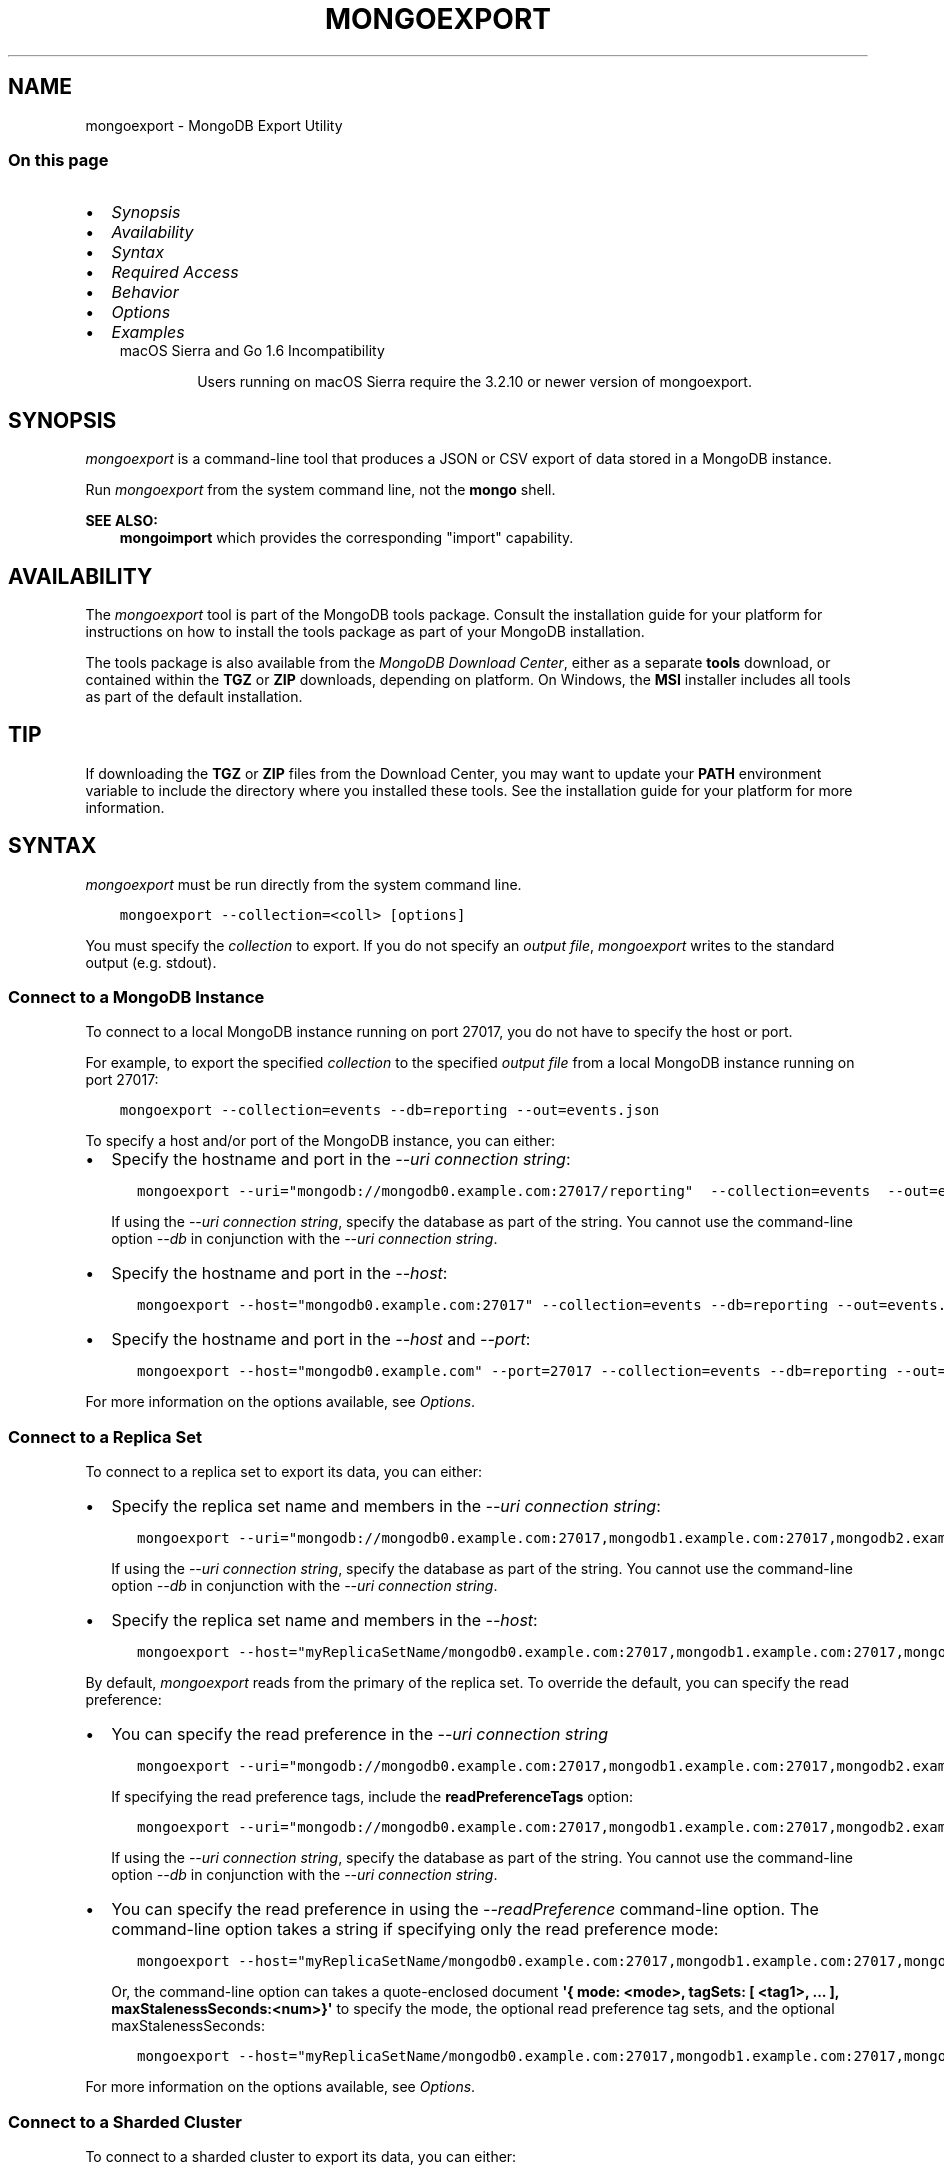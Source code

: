 .\" Man page generated from reStructuredText.
.
.TH "MONGOEXPORT" "1" "Oct 29, 2019" "4.2" "mongodb-manual"
.SH NAME
mongoexport \- MongoDB Export Utility
.
.nr rst2man-indent-level 0
.
.de1 rstReportMargin
\\$1 \\n[an-margin]
level \\n[rst2man-indent-level]
level margin: \\n[rst2man-indent\\n[rst2man-indent-level]]
-
\\n[rst2man-indent0]
\\n[rst2man-indent1]
\\n[rst2man-indent2]
..
.de1 INDENT
.\" .rstReportMargin pre:
. RS \\$1
. nr rst2man-indent\\n[rst2man-indent-level] \\n[an-margin]
. nr rst2man-indent-level +1
.\" .rstReportMargin post:
..
.de UNINDENT
. RE
.\" indent \\n[an-margin]
.\" old: \\n[rst2man-indent\\n[rst2man-indent-level]]
.nr rst2man-indent-level -1
.\" new: \\n[rst2man-indent\\n[rst2man-indent-level]]
.in \\n[rst2man-indent\\n[rst2man-indent-level]]u
..
.SS On this page
.INDENT 0.0
.IP \(bu 2
\fI\%Synopsis\fP
.IP \(bu 2
\fI\%Availability\fP
.IP \(bu 2
\fI\%Syntax\fP
.IP \(bu 2
\fI\%Required Access\fP
.IP \(bu 2
\fI\%Behavior\fP
.IP \(bu 2
\fI\%Options\fP
.IP \(bu 2
\fI\%Examples\fP
.UNINDENT
.INDENT 0.0
.INDENT 3.5
.IP "macOS Sierra and Go 1.6 Incompatibility"
.sp
Users running on macOS Sierra require the 3.2.10 or newer version
of  mongoexport\&.
.UNINDENT
.UNINDENT
.SH SYNOPSIS
.sp
\fI\%mongoexport\fP is a command\-line tool that produces a JSON
or CSV export of data stored in a MongoDB instance.
.sp
Run \fI\%mongoexport\fP from the system command line, not the \fBmongo\fP shell.
.sp
\fBSEE ALSO:\fP
.INDENT 0.0
.INDENT 3.5
\fBmongoimport\fP which provides the corresponding "import"
capability.
.UNINDENT
.UNINDENT
.SH AVAILABILITY
.sp
The \fI\%mongoexport\fP tool is part of the MongoDB tools package. Consult the
installation guide for your platform for
instructions on how to install the tools package as part of your
MongoDB installation.
.sp
The tools package is also available from the
\fI\%MongoDB Download Center\fP,
either as a separate \fBtools\fP download, or contained within the
\fBTGZ\fP or \fBZIP\fP downloads, depending on platform. On Windows, the \fBMSI\fP installer includes all tools as part of the default installation.
.INDENT 0.0
.INDENT 3.5
.SH TIP
.sp
If downloading the \fBTGZ\fP or \fBZIP\fP files from the Download
Center, you may want to update your \fBPATH\fP environment
variable to include the directory where you installed these tools.
See the installation guide
for your platform for more information.
.UNINDENT
.UNINDENT
.SH SYNTAX
.sp
\fI\%mongoexport\fP must be run directly from the system command line.
.INDENT 0.0
.INDENT 3.5
.sp
.nf
.ft C
mongoexport \-\-collection=<coll> [options]
.ft P
.fi
.UNINDENT
.UNINDENT
.sp
You must specify the \fI\%collection\fP to
export. If you do not specify an \fI\%output file\fP, \fI\%mongoexport\fP writes to the standard output (e.g.
stdout).
.SS Connect to a MongoDB Instance
.sp
To connect to a local MongoDB instance running on port 27017, you do
not have to specify the host or port.
.sp
For example, to export the specified \fI\%collection\fP to the specified \fI\%output file\fP from a local MongoDB instance running on port 27017:
.INDENT 0.0
.INDENT 3.5
.sp
.nf
.ft C
mongoexport \-\-collection=events \-\-db=reporting \-\-out=events.json
.ft P
.fi
.UNINDENT
.UNINDENT
.sp
To specify a host and/or port of the MongoDB instance, you can either:
.INDENT 0.0
.IP \(bu 2
Specify the hostname and port in the \fI\%\-\-uri connection string\fP:
.INDENT 2.0
.INDENT 3.5
.sp
.nf
.ft C
mongoexport \-\-uri="mongodb://mongodb0.example.com:27017/reporting"  \-\-collection=events  \-\-out=events.json [additional options]
.ft P
.fi
.UNINDENT
.UNINDENT
.sp
If using the \fI\%\-\-uri connection string\fP,
specify the database as part of the string. You cannot use the
command\-line option \fI\%\-\-db\fP in conjunction
with the \fI\%\-\-uri connection string\fP\&.
.IP \(bu 2
Specify the hostname and port in the \fI\%\-\-host\fP:
.INDENT 2.0
.INDENT 3.5
.sp
.nf
.ft C
mongoexport \-\-host="mongodb0.example.com:27017" \-\-collection=events \-\-db=reporting \-\-out=events.json [additional options]
.ft P
.fi
.UNINDENT
.UNINDENT
.IP \(bu 2
Specify the hostname and port in the \fI\%\-\-host\fP and \fI\%\-\-port\fP:
.INDENT 2.0
.INDENT 3.5
.sp
.nf
.ft C
mongoexport \-\-host="mongodb0.example.com" \-\-port=27017 \-\-collection=events \-\-db=reporting \-\-out=events.json [additional options]
.ft P
.fi
.UNINDENT
.UNINDENT
.UNINDENT
.sp
For more information on the options available, see \fI\%Options\fP\&.
.SS Connect to a Replica Set
.sp
To connect to a replica set to export its data, you can either:
.INDENT 0.0
.IP \(bu 2
Specify the replica set name and members in the \fI\%\-\-uri connection string\fP:
.INDENT 2.0
.INDENT 3.5
.sp
.nf
.ft C
mongoexport \-\-uri="mongodb://mongodb0.example.com:27017,mongodb1.example.com:27017,mongodb2.example.com:27017/reporting?replicaSet=myReplicaSetName" \-\-collection=events \-\-out=events.json [additional options]
.ft P
.fi
.UNINDENT
.UNINDENT
.sp
If using the \fI\%\-\-uri connection string\fP,
specify the database as part of the string. You cannot use the
command\-line option \fI\%\-\-db\fP in conjunction
with the \fI\%\-\-uri connection string\fP\&.
.IP \(bu 2
Specify the replica set name and members in the \fI\%\-\-host\fP:
.INDENT 2.0
.INDENT 3.5
.sp
.nf
.ft C
mongoexport \-\-host="myReplicaSetName/mongodb0.example.com:27017,mongodb1.example.com:27017,mongodb2.example.com" \-\-collection=events \-\-db=reporting \-\-out=events.json [additional options]
.ft P
.fi
.UNINDENT
.UNINDENT
.UNINDENT
.sp
By default, \fI\%mongoexport\fP reads from the primary of the
replica set. To override the default, you can specify the read
preference:
.INDENT 0.0
.IP \(bu 2
You can specify the read preference in the
\fI\%\-\-uri connection string\fP
.INDENT 2.0
.INDENT 3.5
.sp
.nf
.ft C
mongoexport \-\-uri="mongodb://mongodb0.example.com:27017,mongodb1.example.com:27017,mongodb2.example.com:27017/reporting?replicaSet=myReplicaSetName&readPreference=secondary" \-\-collection=events \-\-out=events.json [additional options]
.ft P
.fi
.UNINDENT
.UNINDENT
.sp
If specifying the read preference tags, include the
\fBreadPreferenceTags\fP option:
.INDENT 2.0
.INDENT 3.5
.sp
.nf
.ft C
mongoexport \-\-uri="mongodb://mongodb0.example.com:27017,mongodb1.example.com:27017,mongodb2.example.com:27017/reporting?replicaSet=myReplicaSetName&readPreference=secondary&readPreferenceTags=region:east" \-\-collection=events \-\-out=events.json [additional options]
.ft P
.fi
.UNINDENT
.UNINDENT
.sp
If using the \fI\%\-\-uri connection string\fP,
specify the database as part of the string. You cannot use the
command\-line option \fI\%\-\-db\fP in conjunction
with the \fI\%\-\-uri connection string\fP\&.
.IP \(bu 2
You can specify the read preference in using the
\fI\%\-\-readPreference\fP command\-line
option. The command\-line option takes a string if specifying only the read preference mode:
.INDENT 2.0
.INDENT 3.5
.sp
.nf
.ft C
mongoexport \-\-host="myReplicaSetName/mongodb0.example.com:27017,mongodb1.example.com:27017,mongodb2.example.com:27017" \-\-readPreference=secondary \-\-collection=events \-\-db=reporting \-\-out=events.json [additional options]
.ft P
.fi
.UNINDENT
.UNINDENT
.sp
Or, the command\-line option can takes a quote\-enclosed document
\fB\(aq{ mode: <mode>, tagSets: [ <tag1>, ... ], maxStalenessSeconds:<num>}\(aq\fP
to specify the mode, the optional read preference tag
sets, and the optional
maxStalenessSeconds:
.INDENT 2.0
.INDENT 3.5
.sp
.nf
.ft C
mongoexport \-\-host="myReplicaSetName/mongodb0.example.com:27017,mongodb1.example.com:27017,mongodb2.example.com:27017" \-\-readPreference=\(aq{mode: "secondary", tagSets: [ { "region": "east" } ]}\(aq \-\-collection=events \-\-db=reporting \-\-out=events.json [additional options]
.ft P
.fi
.UNINDENT
.UNINDENT
.UNINDENT
.sp
For more information on the options available, see \fI\%Options\fP\&.
.SS Connect to a Sharded Cluster
.sp
To connect to a sharded cluster to export its data, you can either:
.INDENT 0.0
.IP \(bu 2
Specify the hostname of the \fBmongos\fP instance in the
\fI\%\-\-uri connection string\fP
.INDENT 2.0
.INDENT 3.5
.sp
.nf
.ft C
mongoexport \-\-uri="mongodb://mongos0.example.com:27017/reporting" \-\-collection=events \-\-out=events.json [additional options]
.ft P
.fi
.UNINDENT
.UNINDENT
.sp
If using the \fI\%\-\-uri connection string\fP,
specify the database as part of the string. You cannot use the
command\-line option \fI\%\-\-db\fP in conjunction
with the \fI\%\-\-uri connection string\fP\&.
.IP \(bu 2
Specify the hostname and port of the \fBmongos\fP instance in the \fI\%\-\-host\fP
.INDENT 2.0
.INDENT 3.5
.sp
.nf
.ft C
mongoexport \-\-host="mongos0.example.com:27017" \-\-collection=events \-\-db=reporting \-\-out=events.json[additional options]
.ft P
.fi
.UNINDENT
.UNINDENT
.UNINDENT
.sp
By default, \fI\%mongoexport\fP reads from the primary of the
shard replica set. To override the default, you can specify the read
preference:
.INDENT 0.0
.IP \(bu 2
You can specify the read preference in the
\fI\%\-\-uri connection string\fP
.INDENT 2.0
.INDENT 3.5
.sp
.nf
.ft C
mongoexport \-\-uri="mongodb://mongos0.example.com:27017/reporting?readPreference=secondary" \-\-collection=events \-\-out=events.json [additional options]
.ft P
.fi
.UNINDENT
.UNINDENT
.sp
If specifying the read preference tags, include the
\fBreadPreferenceTags\fP option:
.INDENT 2.0
.INDENT 3.5
.sp
.nf
.ft C
mongoexport \-\-uri="mongodb://mongos0.example.com:27017/reporting?readPreference=secondary&readPreferenceTags=region:east" \-\-collection=events \-\-out=events.json [additional options]
.ft P
.fi
.UNINDENT
.UNINDENT
.sp
If using the \fI\%\-\-uri connection string\fP,
specify the database as part of the string. You cannot use the
command\-line option \fI\%\-\-db\fP in conjunction
with the \fI\%\-\-uri connection string\fP\&.
.IP \(bu 2
You can specify the read preference in using the
\fI\%\-\-readPreference\fP command\-line
option.  The command\-line option takes a string if specifying only the read preference mode:
.INDENT 2.0
.INDENT 3.5
.sp
.nf
.ft C
mongoexport \-\-host="mongos0.example.com:27017" \-\-readPreference=secondary \-\-collection=events \-\-db=reporting \-\-out=events.json [additional options]
.ft P
.fi
.UNINDENT
.UNINDENT
.sp
Or, the command\-line option can takes a quote\-enclosed document
\fB\(aq{ mode: <mode>, tagSets: [ <tag1>, ... ], maxStalenessSeconds:<num>}\(aq\fP
to specify the mode, the optional read preference tag
sets, and the optional
maxStalenessSeconds:
.INDENT 2.0
.INDENT 3.5
.sp
.nf
.ft C
mongoexport \-\-host="mongos0.example.com:27017" \-\-readPreference=\(aq{mode: "secondary", tagSets: [ { "region": "east" } ]}\(aq \-\-collection=events \-\-db=reporting \-\-out=events.json [additional options]
.ft P
.fi
.UNINDENT
.UNINDENT
.UNINDENT
.sp
For more information on the options available, see \fI\%Options\fP\&.
.sp
\fBSEE ALSO:\fP
.INDENT 0.0
.INDENT 3.5
\fI\%Examples\fP
.UNINDENT
.UNINDENT
.SH REQUIRED ACCESS
.sp
\fI\%mongoexport\fP requires read access on the target database.
.sp
Ensure that the connecting user possesses, at a minimum, the \fBread\fP
role on the target database.
.sp
When connecting to a \fBmongod\fP or \fBmongos\fP that enforces
/core/authentication, ensure you use the required security
parameters based on the configured
authentication mechanism\&.
.SH BEHAVIOR
.SS Type Fidelity
.sp
\fBWARNING:\fP
.INDENT 0.0
.INDENT 3.5
Avoid using \fBmongoimport\fP and \fI\%mongoexport\fP for
full instance production backups. They do not reliably preserve all rich
BSON data types, because JSON can only represent a subset
of the types supported by BSON. Use \fBmongodump\fP
and \fBmongorestore\fP as described in /core/backups for this
kind of functionality.
.UNINDENT
.UNINDENT
.sp
Starting in version 4.2, \fI\%mongoexport\fP:
.INDENT 0.0
.IP \(bu 2
Outputs data in Extended JSON v2.0 (Relaxed mode) by default.
.IP \(bu 2
Outputs Extended JSON v2.0 (Canonical mode) if used with
\fI\%\-\-jsonFormat\fP\&.
.UNINDENT
.sp
Earlier versions used Extended JSON v1.0 (Canonical mode)\&.
.sp
For example, the following insert operation in the \fBmongo\fP
shell uses the various shell helpers for the
BSON types Date and 64\-bit integer:
.INDENT 0.0
.INDENT 3.5
.sp
.nf
.ft C
use test
db.traffic.insert( { _id: 1, volume: NumberLong(\(aq2980000\(aq), date: new Date() } )
.ft P
.fi
.UNINDENT
.UNINDENT
.sp
The argument to 64\-bit integer must be quoted to avoid potential
loss of accuracy.
.sp
Use \fI\%mongoexport\fP to export the data:
.INDENT 0.0
.INDENT 3.5
.sp
.nf
.ft C
mongoexport \-\-db=test \-\-collection=traffic \-\-out=traffic.json
.ft P
.fi
.UNINDENT
.UNINDENT
.sp
In version 4.2+, the exported data is in Extended JSON v2.0
(Relaxed mode)\&.
.INDENT 0.0
.INDENT 3.5
.sp
.nf
.ft C
{"_id":1.0,"volume":2980000,"date":{"$date":"2019\-08\-05T16:18:29.559Z"}}
.ft P
.fi
.UNINDENT
.UNINDENT
.sp
To output in Extended JSON v2.0 (Canonical
mode), include the
\fI\%\-\-jsonFormat=canonical\fP:
.INDENT 0.0
.INDENT 3.5
.sp
.nf
.ft C
mongoexport \-\-db=test \-\-collection=traffic \-\-jsonFormat=canonical \-\-out=traffic.json
.ft P
.fi
.UNINDENT
.UNINDENT
.sp
The exported data is in Extended JSON v2.0 (Canonical
mode):
.INDENT 0.0
.INDENT 3.5
.sp
.nf
.ft C
{"_id":{"$numberDouble":"1.0"},"volume":{"$numberLong":"2980000"},"date":{"$date":{"$numberLong":"1565363188675"}}}
.ft P
.fi
.UNINDENT
.UNINDENT
.sp
In version 4.0 and earlier, the exported data is in Extended JSON v1.0 (Strict mode)
.INDENT 0.0
.INDENT 3.5
.sp
.nf
.ft C
{"_id":1.0,"volume":{"$numberLong":"2980000"},"date":{"$date":"2019\-08\-05T16:18:29.559Z"}}
.ft P
.fi
.UNINDENT
.UNINDENT
.SS FIPS
.sp
Starting in version 4.2, MongoDB removes the \fB\-\-sslFIPSMode\fP
option for mongoexport\&. mongoexport
will use FIPS compliant connections to
\fBmongod\fP/\fBmongos\fP if the
\fBmongod\fP/\fBmongos\fP instances are
configured to use FIPS mode\&.
.SS Read Preference
.sp
By default, \fI\%mongoexport\fP uses read preference
\fBprimary\fP\&. To override the default, you can specify the
read preference in the
\fI\%\-\-readPreference\fP command line
option or in the \fI\%\-\-uri connection string\fP\&.
.sp
Starting in version 4.2, if you specify read preference in the URI
string and the \fI\%\-\-readPreference\fP, the \fI\%\-\-readPreference\fP value overrides the read preference specified in the
URI string.
.sp
In earlier versions, the two options are incompatible.
.SH OPTIONS
.sp
Changed in version 3.0.0: \fI\%mongoexport\fP removed the \fB\-\-dbpath\fP as well as related
\fB\-\-directoryperdb\fP and \fB\-\-journal\fP options. To use
\fI\%mongoexport\fP, you must run \fI\%mongoexport\fP against a running
\fBmongod\fP or \fBmongos\fP instance as appropriate.

.sp
Changed in version 3.0.0: \fI\%mongoexport\fP removed the \fB\-\-csv\fP option. Use the
\fI\%\-\-type=csv\fP option to specify CSV format
for the output.

.INDENT 0.0
.TP
.B mongoexport
.UNINDENT
.INDENT 0.0
.TP
.B \-\-help
Returns information on the options and use of \fBmongoexport\fP\&.
.UNINDENT
.INDENT 0.0
.TP
.B \-\-verbose, \-v
Increases the amount of internal reporting returned on standard output
or in log files. Increase the verbosity with the \fB\-v\fP form by
including the option multiple times, (e.g. \fB\-vvvvv\fP\&.)
.UNINDENT
.INDENT 0.0
.TP
.B \-\-quiet
Runs \fBmongoexport\fP in a quiet mode that attempts to limit the amount
of output.
.sp
This option suppresses:
.INDENT 7.0
.IP \(bu 2
output from database commands
.IP \(bu 2
replication activity
.IP \(bu 2
connection accepted events
.IP \(bu 2
connection closed events
.UNINDENT
.UNINDENT
.INDENT 0.0
.TP
.B \-\-version
Returns the \fBmongoexport\fP release number.
.UNINDENT
.INDENT 0.0
.TP
.B \-\-uri=<connectionString>
New in version 3.4.6.

.sp
Specify a resolvable URI
connection string (enclose in quotes) to connect to the MongoDB deployment.
.INDENT 7.0
.INDENT 3.5
.sp
.nf
.ft C
\-\-uri="mongodb://[username:password@]host1[:port1][,host2[:port2],...[,hostN[:portN]]][/[database][?options]]"
.ft P
.fi
.UNINDENT
.UNINDENT
.sp
For information on the components of the connection string, see
the Connection String URI Format documentation.
.sp
\fBNOTE:\fP
.INDENT 7.0
.INDENT 3.5
For TLS/SSL options, use the command\-line options instead of the
URI options for TLS/SSL (Available starting in
4.2)\&.
.UNINDENT
.UNINDENT
.sp
\fBIMPORTANT:\fP
.INDENT 7.0
.INDENT 3.5
The following command\-line options cannot be used in conjunction
with \fI\%\-\-uri\fP option:
.INDENT 0.0
.IP \(bu 2
\fI\%\-\-host\fP
.IP \(bu 2
\fI\%\-\-port\fP
.IP \(bu 2
\fI\%\-\-db\fP
.IP \(bu 2
\fI\%\-\-username\fP
.IP \(bu 2
\fI\%\-\-password\fP  (if the
URI connection string also includes the password)
.IP \(bu 2
\fI\%\-\-authenticationDatabase\fP
.IP \(bu 2
\fI\%\-\-authenticationMechanism\fP
.UNINDENT
.sp
Instead, specify these options as part of your \fI\%\-\-uri\fP
connection string.
.UNINDENT
.UNINDENT
.UNINDENT
.INDENT 0.0
.TP
.B \-\-host=<hostname><:port>, \-h=<hostname><:port>
\fIDefault\fP: localhost:27017
.sp
Specifies a resolvable hostname for the \fBmongod\fP to which to
connect. By default, the \fBmongoexport\fP attempts to connect to a MongoDB
instance running on the localhost on port number \fB27017\fP\&.
.sp
To connect to a replica set, specify the
\fBreplSetName\fP and a seed list of set members, as in
the following:
.INDENT 7.0
.INDENT 3.5
.sp
.nf
.ft C
\-\-host=<replSetName>/<hostname1><:port>,<hostname2><:port>,<...>
.ft P
.fi
.UNINDENT
.UNINDENT
.sp
When specifying the replica set list format, \fBmongoexport\fP always connects to
the primary\&.
.sp
You can also connect to any single member of the replica set by specifying
the host and port of only that member:
.INDENT 7.0
.INDENT 3.5
.sp
.nf
.ft C
\-\-host=<hostname1><:port>
.ft P
.fi
.UNINDENT
.UNINDENT
.sp
Changed in version 3.0.0: If you use IPv6 and use the \fB<address>:<port>\fP format, you must
enclose the portion of an address and port combination in
brackets (e.g. \fB[<address>]\fP).

.sp
\fBNOTE:\fP
.INDENT 7.0
.INDENT 3.5
You cannot specify both \fI\%\-\-host\fP and \fI\%\-\-uri\fP\&.
.UNINDENT
.UNINDENT
.UNINDENT
.INDENT 0.0
.TP
.B \-\-port=<port>
\fIDefault\fP: 27017
.sp
Specifies the TCP port on which the MongoDB instance listens for
client connections.
.sp
\fBNOTE:\fP
.INDENT 7.0
.INDENT 3.5
You cannot specify both \fI\%\-\-port\fP and \fI\%\-\-uri\fP\&.
.UNINDENT
.UNINDENT
.UNINDENT
.INDENT 0.0
.TP
.B \-\-ipv6
\fIRemoved in version 3.0.\fP
.sp
Enables IPv6 support and allows \fBmongoexport\fP to connect to the
MongoDB instance using an IPv6 network. Prior to MongoDB 3.0, you
had to specify \fI\%\-\-ipv6\fP to use IPv6. In MongoDB 3.0 and later, IPv6
is always enabled.
.UNINDENT
.INDENT 0.0
.TP
.B \-\-ssl
New in version 2.6.

.sp
Enables connection to a \fBmongod\fP or \fBmongos\fP that has
TLS/SSL support enabled.
.sp
For more information about TLS/SSL and MongoDB, see
/tutorial/configure\-ssl and
/tutorial/configure\-ssl\-clients .
.UNINDENT
.INDENT 0.0
.TP
.B \-\-sslCAFile=<filename>
New in version 2.6.

.sp
Specifies the \fB\&.pem\fP file that contains the root certificate chain
from the Certificate Authority. Specify the file name of the
\fB\&.pem\fP file using relative or absolute paths.
.sp
Starting in version 3.4, if \fB\-\-tlsCAFile\fP/\fBnet.tls.CAFile\fP (or
their aliases \fB\-\-sslCAFile\fP/\fBnet.ssl.CAFile\fP) is not specified
and you are not using x.509 authentication, the system\-wide CA
certificate store will be used when connecting to an TLS/SSL\-enabled
server.
.sp
To use x.509 authentication, \fB\-\-tlsCAFile\fP or \fBnet.tls.CAFile\fP
must be specified unless using \fB\-\-tlsCertificateSelector\fP or
\fB\-\-net.tls.certificateSelector\fP\&. Or if using the \fBssl\fP aliases,
\fB\-\-sslCAFile\fP or \fBnet.ssl.CAFile\fP must be specified unless using
\fB\-\-sslCertificateSelector\fP or \fBnet.ssl.certificateSelector\fP\&.
.sp
\fBWARNING:\fP
.INDENT 7.0
.INDENT 3.5
\fBVersion 3.2 and earlier:\fP For TLS/SSL connections (\fB\-\-ssl\fP) to
\fBmongod\fP and \fBmongos\fP, if the \fBmongoexport\fP runs without the
\fI\%\-\-sslCAFile\fP, \fBmongoexport\fP will not attempt
to validate the server certificates. This creates a vulnerability
to expired \fBmongod\fP and \fBmongos\fP certificates as
well as to foreign processes posing as valid \fBmongod\fP or
\fBmongos\fP instances. Ensure that you \fIalways\fP specify the
CA file to validate the server certificates in cases where
intrusion is a possibility.
.UNINDENT
.UNINDENT
.sp
For more information about TLS/SSL and MongoDB, see
/tutorial/configure\-ssl and
/tutorial/configure\-ssl\-clients .
.UNINDENT
.INDENT 0.0
.TP
.B \-\-sslPEMKeyFile=<filename>
New in version 2.6.

.sp
Specifies the \fB\&.pem\fP file that contains both the TLS/SSL certificate
and key. Specify the file name of the \fB\&.pem\fP file using relative
or absolute paths.
.sp
This option is required when using the \fI\%\-\-ssl\fP option to connect
to a \fBmongod\fP or \fBmongos\fP that has
\fBCAFile\fP enabled \fIwithout\fP
\fBallowConnectionsWithoutCertificates\fP\&.
.sp
For more information about TLS/SSL and MongoDB, see
/tutorial/configure\-ssl and
/tutorial/configure\-ssl\-clients .
.UNINDENT
.INDENT 0.0
.TP
.B \-\-sslPEMKeyPassword=<value>
New in version 2.6.

.sp
Specifies the password to de\-crypt the certificate\-key file (i.e.
\fI\%\-\-sslPEMKeyFile\fP). Use the \fI\%\-\-sslPEMKeyPassword\fP option only if the
certificate\-key file is encrypted. In all cases, the \fBmongoexport\fP will
redact the password from all logging and reporting output.
.sp
If the private key in the PEM file is encrypted and you do not specify
the \fI\%\-\-sslPEMKeyPassword\fP option, the \fBmongoexport\fP will prompt for a passphrase. See
ssl\-certificate\-password\&.
.sp
For more information about TLS/SSL and MongoDB, see
/tutorial/configure\-ssl and
/tutorial/configure\-ssl\-clients .
.UNINDENT
.INDENT 0.0
.TP
.B \-\-sslCRLFile=<filename>
New in version 2.6.

.sp
Specifies the \fB\&.pem\fP file that contains the Certificate Revocation
List. Specify the file name of the \fB\&.pem\fP file using relative or
absolute paths.
.sp
For more information about TLS/SSL and MongoDB, see
/tutorial/configure\-ssl and
/tutorial/configure\-ssl\-clients .
.UNINDENT
.INDENT 0.0
.TP
.B \-\-sslAllowInvalidCertificates
New in version 2.6.

.sp
Bypasses the validation checks for server certificates and allows
the use of invalid certificates. When using the
\fBallowInvalidCertificates\fP setting, MongoDB logs as a
warning the use of the invalid certificate.
.sp
Starting in MongoDB 4.0, if you specify
\fB\-\-sslAllowInvalidCertificates\fP or
\fBnet.ssl.allowInvalidCertificates: true\fP (or in MongoDB 4.2, the
alias \fB\-\-tlsAllowInvalidateCertificates\fP or
\fBnet.tls.allowInvalidCertificates: true\fP) when using x.509
authentication, an invalid certificate is only sufficient to
establish a TLS/SSL connection but is \fIinsufficient\fP for
authentication.
.sp
\fBWARNING:\fP
.INDENT 7.0
.INDENT 3.5
Although available, avoid using the
\fB\-\-sslAllowInvalidCertificates\fP option if possible. If the use of
\fB\-\-sslAllowInvalidCertificates\fP is necessary, only use the option
on systems where intrusion is not possible.
.sp
If the \fBmongo\fP shell (and other
mongodb\-tools\-support\-ssl) runs with the
\fB\-\-sslAllowInvalidCertificates\fP option, the
\fBmongo\fP shell (and other
mongodb\-tools\-support\-ssl) will not attempt to validate
the server certificates. This creates a vulnerability to expired
\fBmongod\fP and \fBmongos\fP certificates as
well as to foreign processes posing as valid
\fBmongod\fP or \fBmongos\fP instances. If you
only need to disable the validation of the hostname in the
TLS/SSL certificates, see \fB\-\-sslAllowInvalidHostnames\fP\&.
.UNINDENT
.UNINDENT
.sp
For more information about TLS/SSL and MongoDB, see
/tutorial/configure\-ssl and
/tutorial/configure\-ssl\-clients .
.UNINDENT
.INDENT 0.0
.TP
.B \-\-sslAllowInvalidHostnames
New in version 3.0.

.sp
Disables the validation of the hostnames in TLS/SSL certificates. Allows
\fBmongoexport\fP to connect to MongoDB instances even if the hostname in their
certificates do not match the specified hostname.
.sp
For more information about TLS/SSL and MongoDB, see
/tutorial/configure\-ssl and
/tutorial/configure\-ssl\-clients .
.UNINDENT
.INDENT 0.0
.TP
.B \-\-username=<username>, \-u=<username>
Specifies a username with which to authenticate to a MongoDB database
that uses authentication. Use in conjunction with the \fI\%\-\-password\fP and
\fI\%\-\-authenticationDatabase\fP options.
.sp
\fBNOTE:\fP
.INDENT 7.0
.INDENT 3.5
You cannot specify both \fI\%\-\-username\fP and \fI\%\-\-uri\fP\&.
.UNINDENT
.UNINDENT
.UNINDENT
.INDENT 0.0
.TP
.B \-\-password=<password>, \-p=<password>
Specifies a password with which to authenticate to a MongoDB database
that uses authentication. Use in conjunction with the \fI\%\-\-username\fP and
\fI\%\-\-authenticationDatabase\fP options.
.sp
Changed in version 3.0.2: To prompt the user
for the password, pass the \fI\%\-\-username\fP option without
\fI\%\-\-password\fP or specify an empty string as the \fI\%\-\-password\fP value,
as in \fB\-\-password ""\fP .

.sp
\fBNOTE:\fP
.INDENT 7.0
.INDENT 3.5
You cannot specify both \fI\%\-\-password\fP and \fI\%\-\-uri\fP\&.
.UNINDENT
.UNINDENT
.UNINDENT
.INDENT 0.0
.TP
.B \-\-authenticationDatabase=<dbname>
Specifies the authentication database where the specified \fI\%\-\-username\fP has been created.
See user\-authentication\-database\&.
.sp
\fBNOTE:\fP
.INDENT 7.0
.INDENT 3.5
You cannot specify both \fI\%\-\-authenticationDatabase\fP and \fI\%\-\-uri\fP\&.
.UNINDENT
.UNINDENT
.sp
If you do not specify an authentication database, \fBmongoexport\fP
assumes that the database specified to export holds the user\(aqs credentials.
.UNINDENT
.INDENT 0.0
.TP
.B \-\-authenticationMechanism=<name>
\fIDefault\fP: SCRAM\-SHA\-1
.sp
Specifies the authentication mechanism the \fBmongoexport\fP instance uses to
authenticate to the \fBmongod\fP or \fBmongos\fP\&.
.sp
Changed in version 4.0: MongoDB removes support for the deprecated MongoDB
Challenge\-Response (\fBMONGODB\-CR\fP) authentication mechanism.
.sp
MongoDB adds support for SCRAM mechanism using the SHA\-256 hash
function (\fBSCRAM\-SHA\-256\fP).

.TS
center;
|l|l|.
_
T{
Value
T}	T{
Description
T}
_
T{
SCRAM\-SHA\-1
T}	T{
\fI\%RFC 5802\fP standard
Salted Challenge Response Authentication Mechanism using the SHA\-1
hash function.
T}
_
T{
SCRAM\-SHA\-256
T}	T{
\fI\%RFC 7677\fP standard
Salted Challenge Response Authentication Mechanism using the SHA\-256
hash function.
.sp
Requires featureCompatibilityVersion set to \fB4.0\fP\&.
.sp
New in version 4.0.
T}
_
T{
MONGODB\-X509
T}	T{
MongoDB TLS/SSL certificate authentication.
T}
_
T{
GSSAPI (Kerberos)
T}	T{
External authentication using Kerberos. This mechanism is
available only in \fI\%MongoDB Enterprise\fP\&.
T}
_
T{
PLAIN (LDAP SASL)
T}	T{
External authentication using LDAP. You can also use \fBPLAIN\fP
for authenticating in\-database users. \fBPLAIN\fP transmits
passwords in plain text. This mechanism is available only in
\fI\%MongoDB Enterprise\fP\&.
T}
_
.TE
.sp
\fBNOTE:\fP
.INDENT 7.0
.INDENT 3.5
You cannot specify both \fI\%\-\-authenticationMechanism\fP and \fI\%\-\-uri\fP\&.
.UNINDENT
.UNINDENT
.UNINDENT
.INDENT 0.0
.TP
.B \-\-gssapiServiceName=<serviceName>
New in version 2.6.

.sp
Specify the name of the service using GSSAPI/Kerberos\&. Only required if the service does not use the
default name of \fBmongodb\fP\&.
.sp
This option is available only in MongoDB Enterprise.
.UNINDENT
.INDENT 0.0
.TP
.B \-\-gssapiHostName=<hostname>
New in version 2.6.

.sp
Specify the hostname of a service using GSSAPI/Kerberos\&. \fIOnly\fP required if the hostname of a machine does
not match the hostname resolved by DNS.
.sp
This option is available only in MongoDB Enterprise.
.UNINDENT
.INDENT 0.0
.TP
.B \-\-db=<database>, \-d=<database>
Specifies the name of the database on which to run the \fBmongoexport\fP\&.
.sp
\fBNOTE:\fP
.INDENT 7.0
.INDENT 3.5
You cannot specify both \fI\%\-\-db\fP and \fI\%\-\-uri\fP\&.
.UNINDENT
.UNINDENT
.UNINDENT
.INDENT 0.0
.TP
.B \-\-collection=<collection>, \-c=<collection>
Specifies the collection to export.
.UNINDENT
.INDENT 0.0
.TP
.B \-\-fields=<field1[,field2]>, \-f=<field1[,field2]>
Specifies a field or fields to \fIinclude\fP in the export. Use a comma
separated list of fields to specify multiple fields.
.sp
If any of your field names include white space, use
quotation marks to enclose the field list. For example, if you wished
to export two fields, \fBphone\fP and \fBuser number\fP, you would
specify \fB\-\-fields "phone,user number"\fP\&.
.sp
For \fI\%csv\fP output formats,
\fI\%mongoexport\fP includes only the specified field(s), and the
specified field(s) can be a field within a sub\-document.
.sp
For JSON output formats, \fI\%mongoexport\fP includes
only the specified field(s) \fBand\fP the \fB_id\fP field, and if the
specified field(s) is a field within a sub\-document, the
\fI\%mongoexport\fP includes the sub\-document with all
its fields, not just the specified field within the document.
.sp
See: \fI\%Export Data in CSV Format using \-\-fields option\fP for sample usage.
.UNINDENT
.INDENT 0.0
.TP
.B \-\-fieldFile=<filename>
An alternative to \fI\%\-\-fields\fP\&. The
\fI\%\-\-fieldFile\fP option allows you to
specify in a file the field or fields to \fIinclude\fP in the export and is
\fBonly valid\fP with the \fI\%\-\-type\fP option
with value \fBcsv\fP\&. The
file must have only one field per line, and the line(s) must end with
the LF character (\fB0x0A\fP).
.sp
\fI\%mongoexport\fP includes only the specified field(s). The
specified field(s) can be a field within a sub\-document.
.sp
See \fI\%Use a File to Specify the Fields to Export in CSV Format\fP for sample usage.
.UNINDENT
.INDENT 0.0
.TP
.B \-\-query=<JSON>, \-q=<JSON>
Provides a query as a JSON document (enclosed in quotes) to
return matching documents in the export.
.sp
You must enclose the query document in single quotes (\fB\(aq{ ... }\(aq\fP) to ensure that it does
not interact with your shell environment.
.sp
Starting in MongoDB 4.2, the query \fBmust\fP be in
Extended JSON v2 format (either relaxed or canonical/strict
mode), including enclosing the
field names and operators in quotes:
.sp
For example, given a collection named \fBrecords\fP in the database
\fBtest\fP with the following documents:
.INDENT 7.0
.INDENT 3.5
.sp
.nf
.ft C
{ "_id" : ObjectId("51f0188846a64a1ed98fde7c"), "a" : 1, "date" : ISODate("1960\-05\-01T00:00:00Z") }
{ "_id" : ObjectId("520e61b0c6646578e3661b59"), "a" : 1, "b" : 2, "date" : ISODate("1970\-05\-01T00:00:00Z") }
{ "_id" : ObjectId("520e642bb7fa4ea22d6b1871"), "a" : 2, "b" : 3, "c" : 5, "date" : ISODate("2010\-05\-01T00:00:00Z") }
{ "_id" : ObjectId("520e6431b7fa4ea22d6b1872"), "a" : 3, "b" : 3, "c" : 6, "date" : ISODate("2015\-05\-02T00:00:00Z") }
{ "_id" : ObjectId("520e6445b7fa4ea22d6b1873"), "a" : 5, "b" : 6, "c" : 8, "date" : ISODate("2018\-03\-01T00:00:00Z") }
{ "_id" : ObjectId("5cd0de910dbce4346295ae28"), "a" : 15, "b" : 5, "date" : ISODate("2015\-03\-01T00:00:00Z") }
.ft P
.fi
.UNINDENT
.UNINDENT
.sp
The following \fI\%mongoexport\fP uses the \fI\%\-q\fP option
to export only the documents with the field \fBa\fP greater than or
equal to (\fB$gte\fP) to \fB3\fP and the field \fBdate\fP less than
\fBISODate("2016\-01\-01T00:00:00Z")\fP (using the extended JSON v2
format (relaxed mode) for dates { "$date":
"YYYY\-MM\-DDTHH:mm:ss.mmm<offset>"}):
.INDENT 7.0
.INDENT 3.5
.sp
.nf
.ft C
mongoexport \-d=test \-c=records \-q=\(aq{ "a": { "$gte": 3 }, "date": { "$lt": { "$date": "2016\-01\-01T00:00:00.000Z" } } }\(aq \-\-out=exportdir/myRecords.json
.ft P
.fi
.UNINDENT
.UNINDENT
.sp
The resulting file contains the following documents:
.INDENT 7.0
.INDENT 3.5
.sp
.nf
.ft C
{"_id":{"$oid":"520e6431b7fa4ea22d6b1872"},"a":3.0,"b":3.0,"c":6.0,"date":{"$date":"2015\-05\-02T00:00:00Z"}}
{"_id":{"$oid":"5cd0de910dbce4346295ae28"},"a":15.0,"b":5.0,"date":{"$date":"2015\-03\-01T00:00:00Z"}}
.ft P
.fi
.UNINDENT
.UNINDENT
.sp
You can sort the results with the \fI\%\-\-sort\fP option to
\fI\%mongoexport\fP\&.
.UNINDENT
.INDENT 0.0
.TP
.B \-\-type=<string>
\fIDefault\fP: json
.sp
New in version 3.0.

.sp
Specifies the file type to export. Specify \fBcsv\fP for CSV
format or \fBjson\fP for JSON format.
.sp
If you specify \fBcsv\fP, then you must also use either
the \fI\%\-\-fields\fP or the \fI\%\-\-fieldFile\fP option to
declare the fields to export from the collection.
.UNINDENT
.INDENT 0.0
.TP
.B \-\-out=<file>, \-o=<file>
Specifies a file to write the export to. If you do not specify a file
name, the \fI\%mongoexport\fP writes data to standard output
(e.g. \fBstdout\fP).
.UNINDENT
.INDENT 0.0
.TP
.B \-\-jsonFormat=<canonical|relaxed>
\fIDefault\fP: relaxed
.sp
Modifies the output to use either canonical or relaxed mode of the
/reference/mongodb\-extended\-json format.
.sp
For differences between canonical and relaxed modes, see
/reference/mongodb\-extended\-json\&.
.UNINDENT
.INDENT 0.0
.TP
.B \-\-jsonArray
Modifies the output of \fI\%mongoexport\fP to write the
entire contents of the export as a single JSON array. By
default \fI\%mongoexport\fP writes data using one JSON document
for every MongoDB document.
.UNINDENT
.INDENT 0.0
.TP
.B \-\-pretty
New in version 3.0.0.

.sp
Outputs documents in a pretty\-printed format JSON.
.UNINDENT
.INDENT 0.0
.TP
.B \-\-noHeaderLine
New in version 3.4.

.sp
By default, \fBmongoexport\fP includes the exported field names as the first
line in a CSV output. \fI\%\-\-noHeaderLine\fP directs \fBmongoexport\fP to export the
data without the list of field names.
\fI\%\-\-noHeaderLine\fP is \fBonly valid\fP with the
\fI\%\-\-type\fP option with value \fBcsv\fP\&.
.sp
See \fI\%Exclude Field Names from CSV Output\fP for sample usage.
.UNINDENT
.INDENT 0.0
.TP
.B \-\-slaveOk, \-k
Deprecated since version 3.2.

.sp
Sets the replica\-set\-read\-preference to \fBnearest\fP,
allowing \fI\%mongoexport\fP to read data from secondary
replica set members.
.sp
\fI\%\-\-readPreference\fP replaces \fB\-\-slaveOk\fP in MongoDB 3.2. You cannot
specify \fB\-\-slaveOk\fP when \fI\%\-\-readPreference\fP is specified.
.sp
\fBWARNING:\fP
.INDENT 7.0
.INDENT 3.5
Using a read preference other than
\fBprimary\fP with a connection to a \fBmongos\fP may produce
inconsistencies, duplicates, or result in missed documents.
.UNINDENT
.UNINDENT
.UNINDENT
.INDENT 0.0
.TP
.B \-\-readPreference=<string|document>
\fIDefault\fP: \fBprimary\fP
.sp
Specifies the read preference for
\fBmongoexport\fP\&. The \fI\%\-\-readPreference\fP option can take:
.INDENT 7.0
.IP \(bu 2
A string if specifying only the read preference mode:
.INDENT 2.0
.INDENT 3.5
.sp
.nf
.ft C
\-\-readPreference=secondary
.ft P
.fi
.UNINDENT
.UNINDENT
.IP \(bu 2
A quote\-enclosed document to specify the mode, the optional
read preference tag sets, and the
optional maxStalenessSeconds:
.INDENT 2.0
.INDENT 3.5
.sp
.nf
.ft C
\-\-readPreference=\(aq{mode: "secondary", tagSets: [ { "region": "east" } ], maxStalenessSeconds: 120}\(aq
.ft P
.fi
.UNINDENT
.UNINDENT
.sp
If specifying the maxStalenessSeconds, the value must be greater than or equal to 90.
.sp
New in version 4.2.

.UNINDENT
.sp
\fBmongoexport\fP defaults to \fBprimary\fP
read preference\&.
.sp
Starting in version 4.2, if the read
preference is also included in the \fI\%\-\-uri connection string\fP, the command\-line \fI\%\-\-readPreference\fP overrides the read preference
specified in the URI string.
.sp
\fBWARNING:\fP
.INDENT 7.0
.INDENT 3.5
Using a read preference other than
\fBprimary\fP with a connection to a \fBmongos\fP may produce
inconsistencies, duplicates, or result in missed documents.
.UNINDENT
.UNINDENT
.UNINDENT
.INDENT 0.0
.TP
.B \-\-forceTableScan
Forces \fI\%mongoexport\fP to scan the data store directly instead
of traversing the \fB_id\fP field index. Use \fI\%\-\-forceTableScan\fP to skip the
index. Typically there are two cases where this behavior is
preferable to the default:
.INDENT 7.0
.IP 1. 3
If you have key sizes over 800 bytes that would not be present
in the \fB_id\fP index.
.IP 2. 3
Your database uses a custom \fB_id\fP field.
.UNINDENT
.sp
When you run with \fI\%\-\-forceTableScan\fP, \fI\%mongoexport\fP may return a
document more than once if a write operation interleaves with the
operation to cause the document to move.
.sp
\fBWARNING:\fP
.INDENT 7.0
.INDENT 3.5
Use \fI\%\-\-forceTableScan\fP with extreme caution
and consideration.
.UNINDENT
.UNINDENT
.UNINDENT
.INDENT 0.0
.TP
.B \-\-skip=<number>
Use \fI\%\-\-skip\fP to control where \fI\%mongoexport\fP begins
exporting documents. See \fBskip()\fP for information about
the underlying operation.
.UNINDENT
.INDENT 0.0
.TP
.B \-\-limit=<number>
Specifies a maximum number of documents to include in the
export. See \fBlimit()\fP for information about
the underlying operation.
.UNINDENT
.INDENT 0.0
.TP
.B \-\-sort=<JSON>
Specifies an ordering for exported results. If an index does
\fBnot\fP exist that can support the sort operation, the results must
be \fIless than\fP 32 megabytes.
.sp
Use \fI\%\-\-sort\fP conjunction with \fI\%\-\-skip\fP and
\fI\%\-\-limit\fP to limit number of exported documents.
.INDENT 7.0
.INDENT 3.5
.sp
.nf
.ft C
mongoexport \-d=test \-c=records \-\-sort=\(aq{a: 1}\(aq \-\-limit=100 \-\-out=export.0.json
mongoexport \-d=test \-c=records \-\-sort=\(aq{a: 1}\(aq \-\-limit=100 \-\-skip=100 \-\-out=export.1.json
mongoexport \-d=test \-c=records \-\-sort=\(aq{a: 1}\(aq \-\-limit=100 \-\-skip=200 \-\-out=export.2.json
.ft P
.fi
.UNINDENT
.UNINDENT
.sp
See \fBsort()\fP for information about the underlying
operation.
.UNINDENT
.SH EXAMPLES
.SS Export in CSV Format
.sp
Changed in version 3.0.0: \fI\%mongoexport\fP removed the \fB\-\-csv\fP option. Use the
\fI\%\-\-type=csv\fP option to specify CSV format
for the output.

.SS Export Data in CSV Format using \fB\-\-fields\fP option
.sp
In the following example, \fI\%mongoexport\fP exports data from the
collection \fBcontacts\fP collection in the \fBusers\fP database in CSV
format to the file \fB/opt/backups/contacts.csv\fP\&.
.sp
The \fBmongod\fP instance that \fI\%mongoexport\fP connects to is
running on the localhost port number \fB27017\fP\&.
.sp
When you export in CSV format, you must specify the fields in the documents
to export. The operation specifies the \fBname\fP and \fBaddress\fP fields
to export.
.INDENT 0.0
.INDENT 3.5
.sp
.nf
.ft C
mongoexport \-\-db=users \-\-collection=contacts \-\-type=csv \-\-fields=name,address \-\-out=/opt/backups/contacts.csv
.ft P
.fi
.UNINDENT
.UNINDENT
.sp
The output would then resemble:
.INDENT 0.0
.INDENT 3.5
.sp
.nf
.ft C
name, address
Sophie Monroe, 123 Example Road
Charles Yu, 345 Sample Street
.ft P
.fi
.UNINDENT
.UNINDENT
.SS Use a File to Specify the Fields to Export in CSV Format
.sp
For CSV exports only, you can also specify the fields in a file
containing the line\-separated list of fields to export. The file must
have only one field per line.
.sp
For example, you can specify the \fBname\fP and \fBaddress\fP fields in a
file \fBfields.txt\fP:
.INDENT 0.0
.INDENT 3.5
.sp
.nf
.ft C
name
address
.ft P
.fi
.UNINDENT
.UNINDENT
.sp
Then, using the \fI\%\-\-fieldFile\fP option, specify the fields to export with
the file:
.INDENT 0.0
.INDENT 3.5
.sp
.nf
.ft C
mongoexport \-\-db=users \-\-collection=contacts \-\-type=csv \-\-fieldFile=fields.txt \-\-out=/opt/backups/contacts.csv
.ft P
.fi
.UNINDENT
.UNINDENT
.SS Exclude Field Names from CSV Output
.sp
New in version 3.4.

.sp
MongoDB 3.4 added the \fI\%\-\-noHeaderLine\fP option for excluding the
field names in a CSV export. The following example exports the \fBname\fP
and \fBaddress\fP fields in the \fBcontacts\fP collection in the \fBusers\fP
database and uses \fI\%\-\-noHeaderLine\fP to suppress the output
of the field names as the first line:
.INDENT 0.0
.INDENT 3.5
.sp
.nf
.ft C
mongoexport \-\-db=users \-\-collection=contacts \-\-type=csv \-\-fields=name,address \-\-noHeaderLine \-\-out=/opt/backups/contacts.csv
.ft P
.fi
.UNINDENT
.UNINDENT
.sp
The CSV output would then resemble:
.INDENT 0.0
.INDENT 3.5
.sp
.nf
.ft C
Sophie Monroe, 123 Example Road
Charles Yu, 345 Sample Street
.ft P
.fi
.UNINDENT
.UNINDENT
.SS Export in JSON Format
.sp
This example creates an export of the \fBcontacts\fP collection from the
MongoDB instance running on the localhost port number \fB27017\fP\&. This
writes the export to the \fBcontacts.json\fP file in JSON format.
.INDENT 0.0
.INDENT 3.5
.sp
.nf
.ft C
mongoexport \-\-db=sales \-\-collection=contacts \-\-out=contacts.json
.ft P
.fi
.UNINDENT
.UNINDENT
.SS Export from Remote Host Running with Authentication
.sp
The following example exports the \fBcontacts\fP collection in the
\fBmarketing\fP database from a remote MongoDB instance that requires
authentication.
.sp
Specify the:
.INDENT 0.0
.IP \(bu 2
\fI\%\-\-host\fP
.IP \(bu 2
\fI\%\-\-port\fP
.IP \(bu 2
\fI\%\-\-username\fP
.IP \(bu 2
\fI\%\-\-authenticationDatabase\fP
.IP \(bu 2
\fI\%\-\-collection\fP
.IP \(bu 2
\fI\%\-\-db\fP
.IP \(bu 2
\fI\%\-\-out\fP
.UNINDENT
.INDENT 0.0
.INDENT 3.5
.SS Tip
.sp
Omit the \fI\%\-\-password\fP option to
have \fBmongoexport\fP prompt for the password:
.UNINDENT
.UNINDENT
.INDENT 0.0
.INDENT 3.5
.sp
.nf
.ft C
mongoexport \-\-host=mongodb1.example.net \-\-port=27017 \-\-username=someUser \-\-authenticationDatabase=admin \-\-collection=contacts \-\-db=marketing \-\-out=mdb1\-examplenet.json
.ft P
.fi
.UNINDENT
.UNINDENT
.sp
Alternatively, you use the \fI\%\-\-uri\fP option to specify the host, port, username, authentication database, and db.
.INDENT 0.0
.INDENT 3.5
.SS Tip
.sp
Omit the password in the URI string to have \fBmongoexport\fP prompt
for the password:
.UNINDENT
.UNINDENT
.INDENT 0.0
.INDENT 3.5
.sp
.nf
.ft C
mongoexport \-\-uri=\(aqmongodb://someUser@mongodb0.example.com:27017/marketing?authsource=admin\(aq \-\-collection=contacts \-\-out=mdb1\-examplenet.json
.ft P
.fi
.UNINDENT
.UNINDENT
.SS Export Query Results
.sp
You can export only the results of a query by supplying a query filter with
the \fI\%\-\-query\fP option, and limit the results to a single
database using the "\fI\%\-\-db\fP" option.
.sp
For instance, this command returns all documents in the \fBsales\fP
database\(aqs \fBcontacts\fP collection that contain a field named \fBdept\fP
equal to \fB"ABC"\fP and the field \fBdate\fP greater than or equal to
ISODate("2018\-01\-01") (using the canonical format for dates
{ "$date": "YYYY\-MM\-DDTHH:mm:ss.mmm<offset>"} )
.INDENT 0.0
.INDENT 3.5
.sp
.nf
.ft C
mongoexport \-\-db=sales \-\-collection=contacts \-\-query=\(aq{"dept": "ABC", date: { $gte: { "$date": "2018\-01\-01T00:00:00.000Z" } }}\(aq
.ft P
.fi
.UNINDENT
.UNINDENT
.sp
You must enclose the query document in single quotes (\fB\(aq{ ... }\(aq\fP) to ensure that it does
not interact with your shell environment.
.SH AUTHOR
MongoDB Documentation Project
.SH COPYRIGHT
2008-2019
.\" Generated by docutils manpage writer.
.
